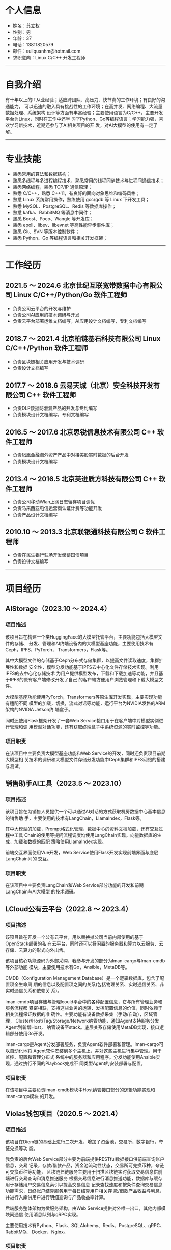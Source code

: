 #+OPTIONS: num:nil
#+OPTIONS: html-postamble:nil
#+OPTIONS: toc:nil

* 个人信息
- 姓名：苏立权
- 性别：男
- 年龄：37
- 电话：13811820579
- 邮件：suliquanhm@hotmail.com
- 求职意向：Linux C/C++ 开发工程师
-----

* 自我介绍
有十年以上的IT从业经验；适应跨团队、高压力、快节奏的工作环境；有良好的沟通能力，
可以迅速的融入具有挑战性的工作环境；在高并发、网络编程、大流量数据处理、系统架构
设计等方面有丰富经验；主要使用语言为C/C++，主要开发平台为Linux，同时在工作中还学
习了Python、Go等编程语言；学习能力强，喜欢学习新技术，近期还参与了AI相关项目的开
发，对AI大模型的使用有一定了解。
-----

* 专业技能
- 熟悉常用的算法和数据结构；
- 熟悉多线程与多进程编程技术，熟悉常用的线程同步技术与进程间通信技术；
- 熟悉网络编程，熟悉 TCP/IP 通信原理；
- 熟悉 C/C++，熟悉 C++11，有良好的面向对象思维和编码风格；
- 熟悉 Linux 系统常用操作，熟练使用 gcc/gdb 等 Linux 下开发工具；
- 熟悉 MySQL、PostgreSQL、Redis 等数据库操作；
- 熟悉 kafka、RabbitMQ 等消息中间件；
- 熟悉 Boost、Poco、Wangle 等开发库；
- 熟悉 epoll、libev、libevnet 等高性能异步事件库；
- 熟悉 Git、SVN 等版本控制软件；
- 熟悉 Python、Go 等编程语言和相关开发框架；
-----

* 工作经历
** 2021.5 ～ 2024.6 北京世纪互联宽带数据中心有限公司 Linux C/C++/Python/Go 软件工程师
- 负责公司云平台的开发与维护
- 负责公司AI应用的技术调研与开发
- 负责云平台部署运维文档编写，AI应用设计文档编写，专利文档编写

** 2018.7 ～ 2021.4 北京柏链基石科技有限公司 Linux C/C++/Python 软件工程师
- 负责区块链相关应用开发与技术调研
- 负责设计文档编写

** 2017.7 ～ 2018.6 云易天城（北京）安全科技开发有限公司 C++ 软件工程师
- 负责DLP数据防泄漏产品的开发与专利编写
- 负责模块设计文档编写，专利文档编写

** 2016.5 ～ 2017.6 北京思锐信息技术有限公司 C++ 软件工程师
- 负责凤凰金融海外资产产品中对接美股实时数据的后台开发
- 负责模块设计文档编写

** 2013.4 ～ 2016.5 北京英进质方科技有限公司 C++ 软件工程师
- 负责公司移动Wlan上网日志留存项目调优
- 负责马来西亚电信运营商认证计费等功能开发
- 负责产品设计文档编写

** 2010.10 ～ 2013.3 北京联银通科技有限公司 C 软件工程师
- 负责在民生银行驻场开发储蓄国债项目
- 负责设计文档编写
-----

* 项目经历
** AIStorage（2023.10 ～ 2024.4）
*** 项目描述
该项目旨在构建一个类HuggingFace的大模型托管平台，主要功能包括大模型文件的存储、
分发、管理和AI终端设备内的大模型基座功能，主要使用技术有Ceph，IPFS，PyTorch，
Transformers，Flask等。

其中大模型文件的存储基于Ceph分布式存储集群，以提高文件读取速度，集群扩展性和数据
安全性，模型分发功能基于IPFS去中心化文件存储技术实现。利用IPFS的去中心化存储技术
为用户提供模型发布，下载和下载加速等功能，并且基于IPFS的原有客户端修改开发了自己
的客户端方便用户浏览管理和下载大模型文件。

大模型基座功能使用PyTorch，Transformers等原生库开发实现，主要实现功能有适配不同
模型的加载，切换，流式对话等功能，运行平台为NVIDIA发售的ARM架构的NVIDIA Jetson终
端盒子。

同时还使用Flask框架开发了一套Web Service接口用于在客户端中对模型实例进行管理和调
用模型对话功能，还有获取终端盒子中系统资源的实时监控等功能。
*** 项目职责
在该项目中主要负责大模型基座功能和Web Service的开发，同时还负责项目前期大模型相
关技术的调研和大模型文件存储分发功能中Ceph集群和IPFS网络的搭建与测试。

** 销售助手AI工具（2023.5 ～ 2023.10）
*** 项目描述
该项目旨在为销售人员提供一个可以通过AI对话的方式获取机房数据中心基本信息的销售助
手，主要使用的技术有LangChain，LlamaIndex，Flask等。

其中大模型的加载，Prompt格式化管理，数据中心的资料文档加载，还有交互过程中工具
Chain的使用等提问流程调度均使用LangChain实现。向量数据库的生成，加载和数据的匹配
策略使用LlamaIndex实现。

前端交互界面使用Vue开发，Web Service使用Flask开发实现前端界面与底层LangChain间的
交互。
*** 项目职责
在该项目中主要负责LangChain和Web Service部分功能的开发和前期LangChain与AI大模型
的技术调研。

** LCloud公有云平台（2022.8 ～ 2023.4）
*** 项目描述
该项目旨在开发一个公有云平台，用以替换掉公司当前内部使用的基于OpenStack部署的私
有云平台，同时还可以将闲置的服务器和算力以云服务、云存储、云算力的形式向外出售。

该项目核心功能源码为外部采购，我参与开发的部分为lman-cargo与lman-cmdb等外部功能
模块，主要使用技术有Go，Ansible，MetaDB等。

CMDB（Configuration Management Database）是一个逻辑数据库，包含了配置项全生命周
期的信息以及配置项之间的关系(包括物理关系、实时通信关系、非实时通信关系和依赖关
系)。

lman-cmdb项目存储与管理lcould平台中的各种配置信息，它与所有管理业务和服务流程都
紧密相联，支持这些业务的运转、发挥配置信息的价值，同时依赖于相关流程保证数据的准
确性。主要功能有设备数据采集（手动/自动），区域管理，
Cluster/Host/Tag/Storage/Network纳管功能，通知Agent支持服务分发Agent到新增Host，
纳管设备至stack。底层关系存储使用MetaDB实现，接口逻辑部分使用Go开发。

lman-cargo是Agent分发部署服务，负责Agent软件部署和管理。lman-cargo可以自动化地将
Agent软件安装到多个主机上，并对这些主机进行集中管理。用于监控、配置和管理分布式
系统中的服务器和应用程序。分发功能使用Ansible实现，通过执行不同的Playbook完成不
同类型Agent的安装部署与配置。
*** 项目职责
在该项目中主要负责lman-cmdb模块中Host纳管接口部分的逻辑功能实现和lman-cargo模块
的开发。

** Violas钱包项目（2020.5 ～ 2021.4）
*** 项目描述
该项目在Diem链的基础上进行二次开发，增加了资金池，交易所，数字银行，夸链兑换等功
能。

我负责的后台Web Service部分主要为前端提供RESTful数据接口供前端查询账户信息，交易
记录，存款/借款产品，资金池流动性状态，交易所可兑换币种，夸链可交换币种等功能，
区块链扫链服务主要用于扫描区块链实时获取交易信息供前端进行交易查询和消息推送服务
根据交易信息进行消息推送功能，数据库与缓存用于存储用户交易信息索引以提高交易信息
记录查找速度和按条件查询交易信息功能需求，日终账户结算服务用于每日结算用户相关存
款/借款产品收益与利息，并进行入库供用户进行明细查询与产品收益率计算。

后端服务整体架构为微服务架构，由Web Service提供对外唯一出口，其他内部模块间通信
使用消息队列与gRPC实现。

主要使用技术有Python、Flask、SQLAlchemy、Redis、PostgreSQL、gRPC、RabbitMQ、
Docker、Nginx。
*** 项目职责
在项目中我主要负责Violas钱包后台部分服务的开发，包括移动端和PC端的Web Service，
区块链扫链服务，日终账户结算服务，消息推送服务，数据库和缓存的操作服务。

** Seal Pay钱包项目（2019.10 ～ 2020.2）
*** 项目描述
该项目为BTC钱包项目，主要为了解决BTC链上交易打包慢的问题，使BTC钱包交易速度更快，
更符合日常小额支付使用需求。

我负责后台Web Service模块的开发，主要功能有用户管理，用户鉴权，数字货币间汇率计
算等功能。

主要使用技术有Python、Flask、Redis、MariaDB、Nginx。
*** 项目职责
在项目中主要负责Seal Pay钱包后台Web Service的开发。

** 比特币理财项目（2019.4 ～ 2019.10）
*** 项目描述·
该项目为BTC理财产品销售平台，用户可在该平台上购买第三方BTC理财产品。

我负责其中的Web Service模块的开发，为移动端提供后台数据接口。

主要使用技术有Python、Falsk、Redis、MariaDB、Nginx。
*** 项目职责
在项目中主要负责后端Web Service的开发。

** 比特币信托服务（2018.10 ～ 2019.3）
*** 项目描述
该项目为基于BTC的信托服务，用户可以使用BTC购买相关的金融信托产品进行理财或对资产
进行升值/保值操作。

其中我负责的Oracle Server模块主要的功能是为信托钱包提供支付脚本的验证与存储，该
模块包含客户端和服务端，客户端供其他端引用调用提供借口与服务端进行通信，服务端提
供后台接口服务。

主要使用技术有C++、Wangle。
*** 项目职责
在项目中主要负责Oracle Server模块的开发。

** DLP数据防泄漏产品（2017.7 ～ 2018.6）
*** 项目描述
该项目为一套完整的数据安全保护解决方案，其中包括针对整个公司网络的数据安全保护部
分和针对员工个人电脑终端的数据安全保护部分。

在该项目中我主要负责Linux服务端中部分模块的设计与开发工作，还有相关接口的RESTful
API的实现。

其中数据库指纹生成模块主要功能为按照用户配置对指定数据库中数据进行指纹生成，使用
指纹信息生成Bloom过滤器供数据库匹配引擎模块使用，支持当前普遍使用的四个数据库
MySQL，SqlServer，oracle，DB2。

数据库匹配引擎模块主要功能为使用数据库指纹生成模块生成的Bloom过滤器对截获到的文
本内容进行匹配过滤。

邮件内容发现模块主要功能为按照用户配置到对员工邮件内容进行数据爬取，并送到DLP主
程序中对爬取内容进行匹配过滤，以发现非法邮件，仅支持PST文件格式。

同时在项目中完成了数据库指纹匹配算法的专利文档，并且申请成功。
*** 项目职责
在项目中主要负责DLP产品中Linux服务端的数据库指纹生成模块、数据库匹配引擎模块、数
据库内容发现模块、邮件内容发现模块的设计与开发。

** 交易管理平台（2017.3 ～ 2017.6）
*** 项目描述
该项目为在银河证券部署上线的交易管理平台，整个项目包括使用Java开发的前端页面展示
部分和使用C++开发的后台数据采集处理部分。

我在该项目中主要负责后台数据采集处理部分的架构设计和编码实现，后期还移植了
Wireshark中TDS和DRDA协议解析的源码到项目中。

该项目采用多进程开发方式，每块采集网卡对应一个进程，使用PF_RING在网卡上进行抓包
并传递给工作线程进行处理，因为数据量比较大为了提高报文处理效率采用了多线程的实现
方式，收到的报文会根据hash算法分配到不同的工作线程中，为防止频繁申请释放内存消耗
过多的时间与制造内存碎片每个工作线程节点中都实现了环形缓冲区，用来存储上一个工作
线程处理完的结果数据，并且可以避免锁的竞争。项目中的线程使用了Boost库中线程与线
程池的实现。在完成基础模块的开发的前提下，后期还完成了Wireshark中TDS和DRDA协议解
析代码的迁移。
*** 项目职责
在项目中主要负责底层基础模块的开发，并参与项目架构的讨论与搭建。

** 海外资产美股项目（2016.5 ～ 2016.12）
*** 项目描述
该项目为凤凰金融App中投资理财模块部分的美股项目，可以让用户在应用内进行美股投资。
前端分为Android和iOS两个版本，后端使用Node实现Web后台，使用C++实现美股行情数据的
抓取，解析与处理部分，后端模块间使用TCP长链接进行通讯。

本人在项目中负责美股行情数据的解析处理部分，该部分分为两个模块，数据抓取模块和数
据解析模块，数据抓取模块只负责行情数据的抓取与备份并将行情数据传输给数据解析模块，
数据解析模块会根据规定报文格式解析行情数据，然后根据股票代码到Hash Table中查找上
一笔交易的数据，并使用新数据更新覆盖上一次的交易数据，最后存入Redis缓存供前端接
口查找调用，并发送给前端web服务供实时数据更新。
*** 项目职责
在项目中主要负责美股行情网关模块的开发工作，以及项目上线后的代码重构与Bug修复。

** 马来西亚P1 GTP报文解析项目（2016.3 ～ 2016.4）
*** 项目描述
该项目为马来西亚电信运营商P1为接入LTE网络进行用户认证需求开发的，用C语言实现在
AAA报文服务器中监听GTP-C报文数据包，根据其中的Create Session Request消息和Create
Session Response消息来判断用户的上线对接状态。

本人在项目中负责报文解析模块的架构设计与代码实现。该项目实现了一个简单的GTP-C报
文协议栈，能够对TCP协议进行部分字段解析并对建立在之上的GTP-C协议进行全字段解析，
获取其中关键字段用来匹配用户在线认证。期间使用tcpdump对网卡进行抓包并使用
Wireshark对抓到的数据包进行过滤与分析。
*** 项目职责
负责GTP报文解析模块的设计、开发与调试工作。

** 北京移动Wlan上网日志留存项目（2015.7 ～ 2015.10）
*** 项目描述
该项目是北京移动为了保存Wlan用户上网痕迹而发起的，整体结构分为数据采集和数据展示
两部分，后端数据采集部分使用C语言实现并部署在多个数据采集机上，前端数据展示部分
使用java实现，前后端间的数据传输使用文件传输。

本人在项目中负责后端数据采集部分的开发与测试，数据源由北京移动机房分光而来，因数
据量巨大为防止丢包并提高抓包速度，使用了PF_RING抓包工具在网卡上直接抓包并传到进
程内进行匹配处理，避免数据积压进程内部采用了多线程实现，每个工作线程内部有一个双
缓冲队列，避免锁竞争。数据包的匹配原则为用户上行数据包中的四元组数据与下行数据包
中的四元组数据能够对应上就算一条上网行为，此时需记下该条上网行为的四元组数据和会
话开始结束时间还有该私网IP对应的公网IP和端口，之后将该条记录写入到文件中，待稍后
传给前端数据展示模块。
*** 项目职责
负责项目的架构设计、开发与调试工作，以及后期功能增加与项目维护。

** 马来西亚Time PCC项目（2015.5 ～ 2016.3）
*** 项目描述
该项目以3GPP规范中PCC架构为基础，实现了其中PCRF(Policy and Charging Rules
Function)部分，以完成固网用户上线时的策略下发，策略变更与用户下线功能。各个模块
采用多进程设计，模块内部业务处理采用多线程设计。模块间使用socket建立连接，并用内
部定义报文进行消息通信。其中DUI模块与SNIFF模块在同一台服务器上且消息单一，使用有
名管道进行通信。

该项目核心为在DUI模块内部维护一个用户Hash Table用于维护用户的基本信息与上线信息，
供其他模块进行数据的查询下发与维护。
*** 项目职责
负责项目架构设计与部分模块的开发调试工作，功能需求的后期升级与维护。

** 联通包罗万象业务（2014.1 ～ 2014.4）
*** 项目描述
该项目为联通手机短信互动类业务，在手机SIM卡应用菜单中进行开通并使用。功能涵盖聊
天交友，答题互动，信息查询等，从中可以赚取金豆购买虚拟道具。还可以通过开放平台接
口连接第三方公司对平台业务进行扩展。
*** 项目职责
负责用户信息管理部分代码开发与测试。

** 传统短信平台项目（2013.4 ～ 2013.7）
*** 项目描述
该项目为与国内三大移动运营商合作的短信业务，由用户转发种子短信换取积分兑换礼品。
该平台模块由C++编写，网络通信使用Socket和ACE框架编写，后台数据库为Oracle，数据库
操作使用OCI编写，由于局点话单数据量很大该系统使用多线程开发。
*** 项目职责
负责根据需求修改业务模块代码逻辑与单元测试。

** 民生银行储蓄国债项目（2010.10 ～ 2012.12）
*** 项目描述
该项目为储蓄国债在民生银行实施项目，根据银行实际情况对储蓄国债平台进行本地部署与
交易开发。并根据银行个性化需求进行新增服务的设计与开发。还会对系统进行调优，使用
LondRunner对平台进行压力测试，交易量为50并发，最终将交易响应时间由1.8秒/笔调优到
0.7秒/笔。该项目由C语言开发，使用Oracle数据库，数据库操作使用Pro*C编写，通信层由
Socket编写和tuxedo中间件处理。
*** 项目职责
项目负责国债相关交易的实现与代码的优化，和文档的编写。
-----

* 教育背景
- 2007 ～ 2010 北京联合大学信息学院 软件技术（大专）
-----

* 致谢
感谢您花时间阅读我的简历。
